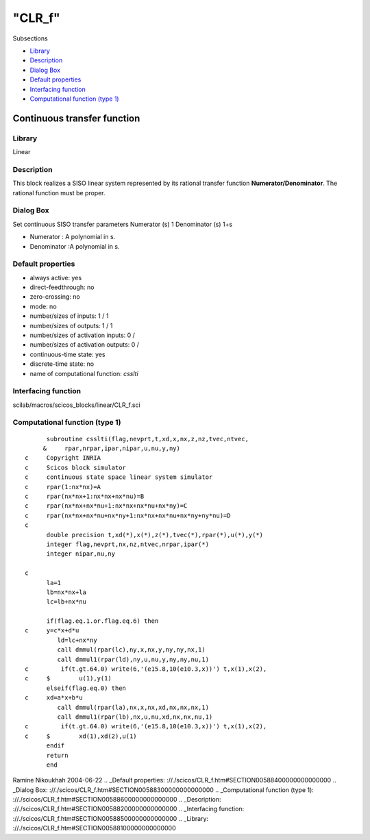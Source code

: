 ====
"CLR_f"
====

Subsections

+ `Library`_
+ `Description`_
+ `Dialog Box`_
+ `Default properties`_
+ `Interfacing function`_
+ `Computational function (type 1)`_







Continuous transfer function
----------------------------



Library
~~~~~~~
Linear


Description
~~~~~~~~~~~
This block realizes a SISO linear system represented by its rational
transfer function **Numerator/Denominator**. The rational function
must be proper.


Dialog Box
~~~~~~~~~~
Set continuous SISO transfer parameters Numerator (s) 1 Denominator
(s) 1+s

+ Numerator : A polynomial in s.
+ Denominator :A polynomial in s.




Default properties
~~~~~~~~~~~~~~~~~~


+ always active: yes
+ direct-feedthrough: no
+ zero-crossing: no
+ mode: no
+ number/sizes of inputs: 1 / 1
+ number/sizes of outputs: 1 / 1
+ number/sizes of activation inputs: 0 /
+ number/sizes of activation outputs: 0 /
+ continuous-time state: yes
+ discrete-time state: no
+ name of computational function: *csslti*



Interfacing function
~~~~~~~~~~~~~~~~~~~~
scilab/macros/scicos_blocks/linear/CLR_f.sci


Computational function (type 1)
~~~~~~~~~~~~~~~~~~~~~~~~~~~~~~~


::

          subroutine csslti(flag,nevprt,t,xd,x,nx,z,nz,tvec,ntvec,
         &     rpar,nrpar,ipar,nipar,u,nu,y,ny)
    c     Copyright INRIA
    c     Scicos block simulator
    c     continuous state space linear system simulator
    c     rpar(1:nx*nx)=A
    c     rpar(nx*nx+1:nx*nx+nx*nu)=B
    c     rpar(nx*nx+nx*nu+1:nx*nx+nx*nu+nx*ny)=C
    c     rpar(nx*nx+nx*nu+nx*ny+1:nx*nx+nx*nu+nx*ny+ny*nu)=D
    c
          double precision t,xd(*),x(*),z(*),tvec(*),rpar(*),u(*),y(*)
          integer flag,nevprt,nx,nz,ntvec,nrpar,ipar(*)
          integer nipar,nu,ny
    
    c
          la=1
          lb=nx*nx+la
          lc=lb+nx*nu
    
          if(flag.eq.1.or.flag.eq.6) then
    c     y=c*x+d*u     
             ld=lc+nx*ny
             call dmmul(rpar(lc),ny,x,nx,y,ny,ny,nx,1)
             call dmmul1(rpar(ld),ny,u,nu,y,ny,ny,nu,1)
    c         if(t.gt.64.0) write(6,'(e15.8,10(e10.3,x))') t,x(1),x(2),
    c     $        u(1),y(1) 
          elseif(flag.eq.0) then
    c     xd=a*x+b*u
             call dmmul(rpar(la),nx,x,nx,xd,nx,nx,nx,1)
             call dmmul1(rpar(lb),nx,u,nu,xd,nx,nx,nu,1)
    c         if(t.gt.64.0) write(6,'(e15.8,10(e10.3,x))') t,x(1),x(2),
    c     $        xd(1),xd(2),u(1)
          endif
          return
          end




Ramine Nikoukhah 2004-06-22
.. _Default properties: ://./scicos/CLR_f.htm#SECTION00588400000000000000
.. _Dialog Box: ://./scicos/CLR_f.htm#SECTION00588300000000000000
.. _Computational function (type 1): ://./scicos/CLR_f.htm#SECTION00588600000000000000
.. _Description: ://./scicos/CLR_f.htm#SECTION00588200000000000000
.. _Interfacing function: ://./scicos/CLR_f.htm#SECTION00588500000000000000
.. _Library: ://./scicos/CLR_f.htm#SECTION00588100000000000000


